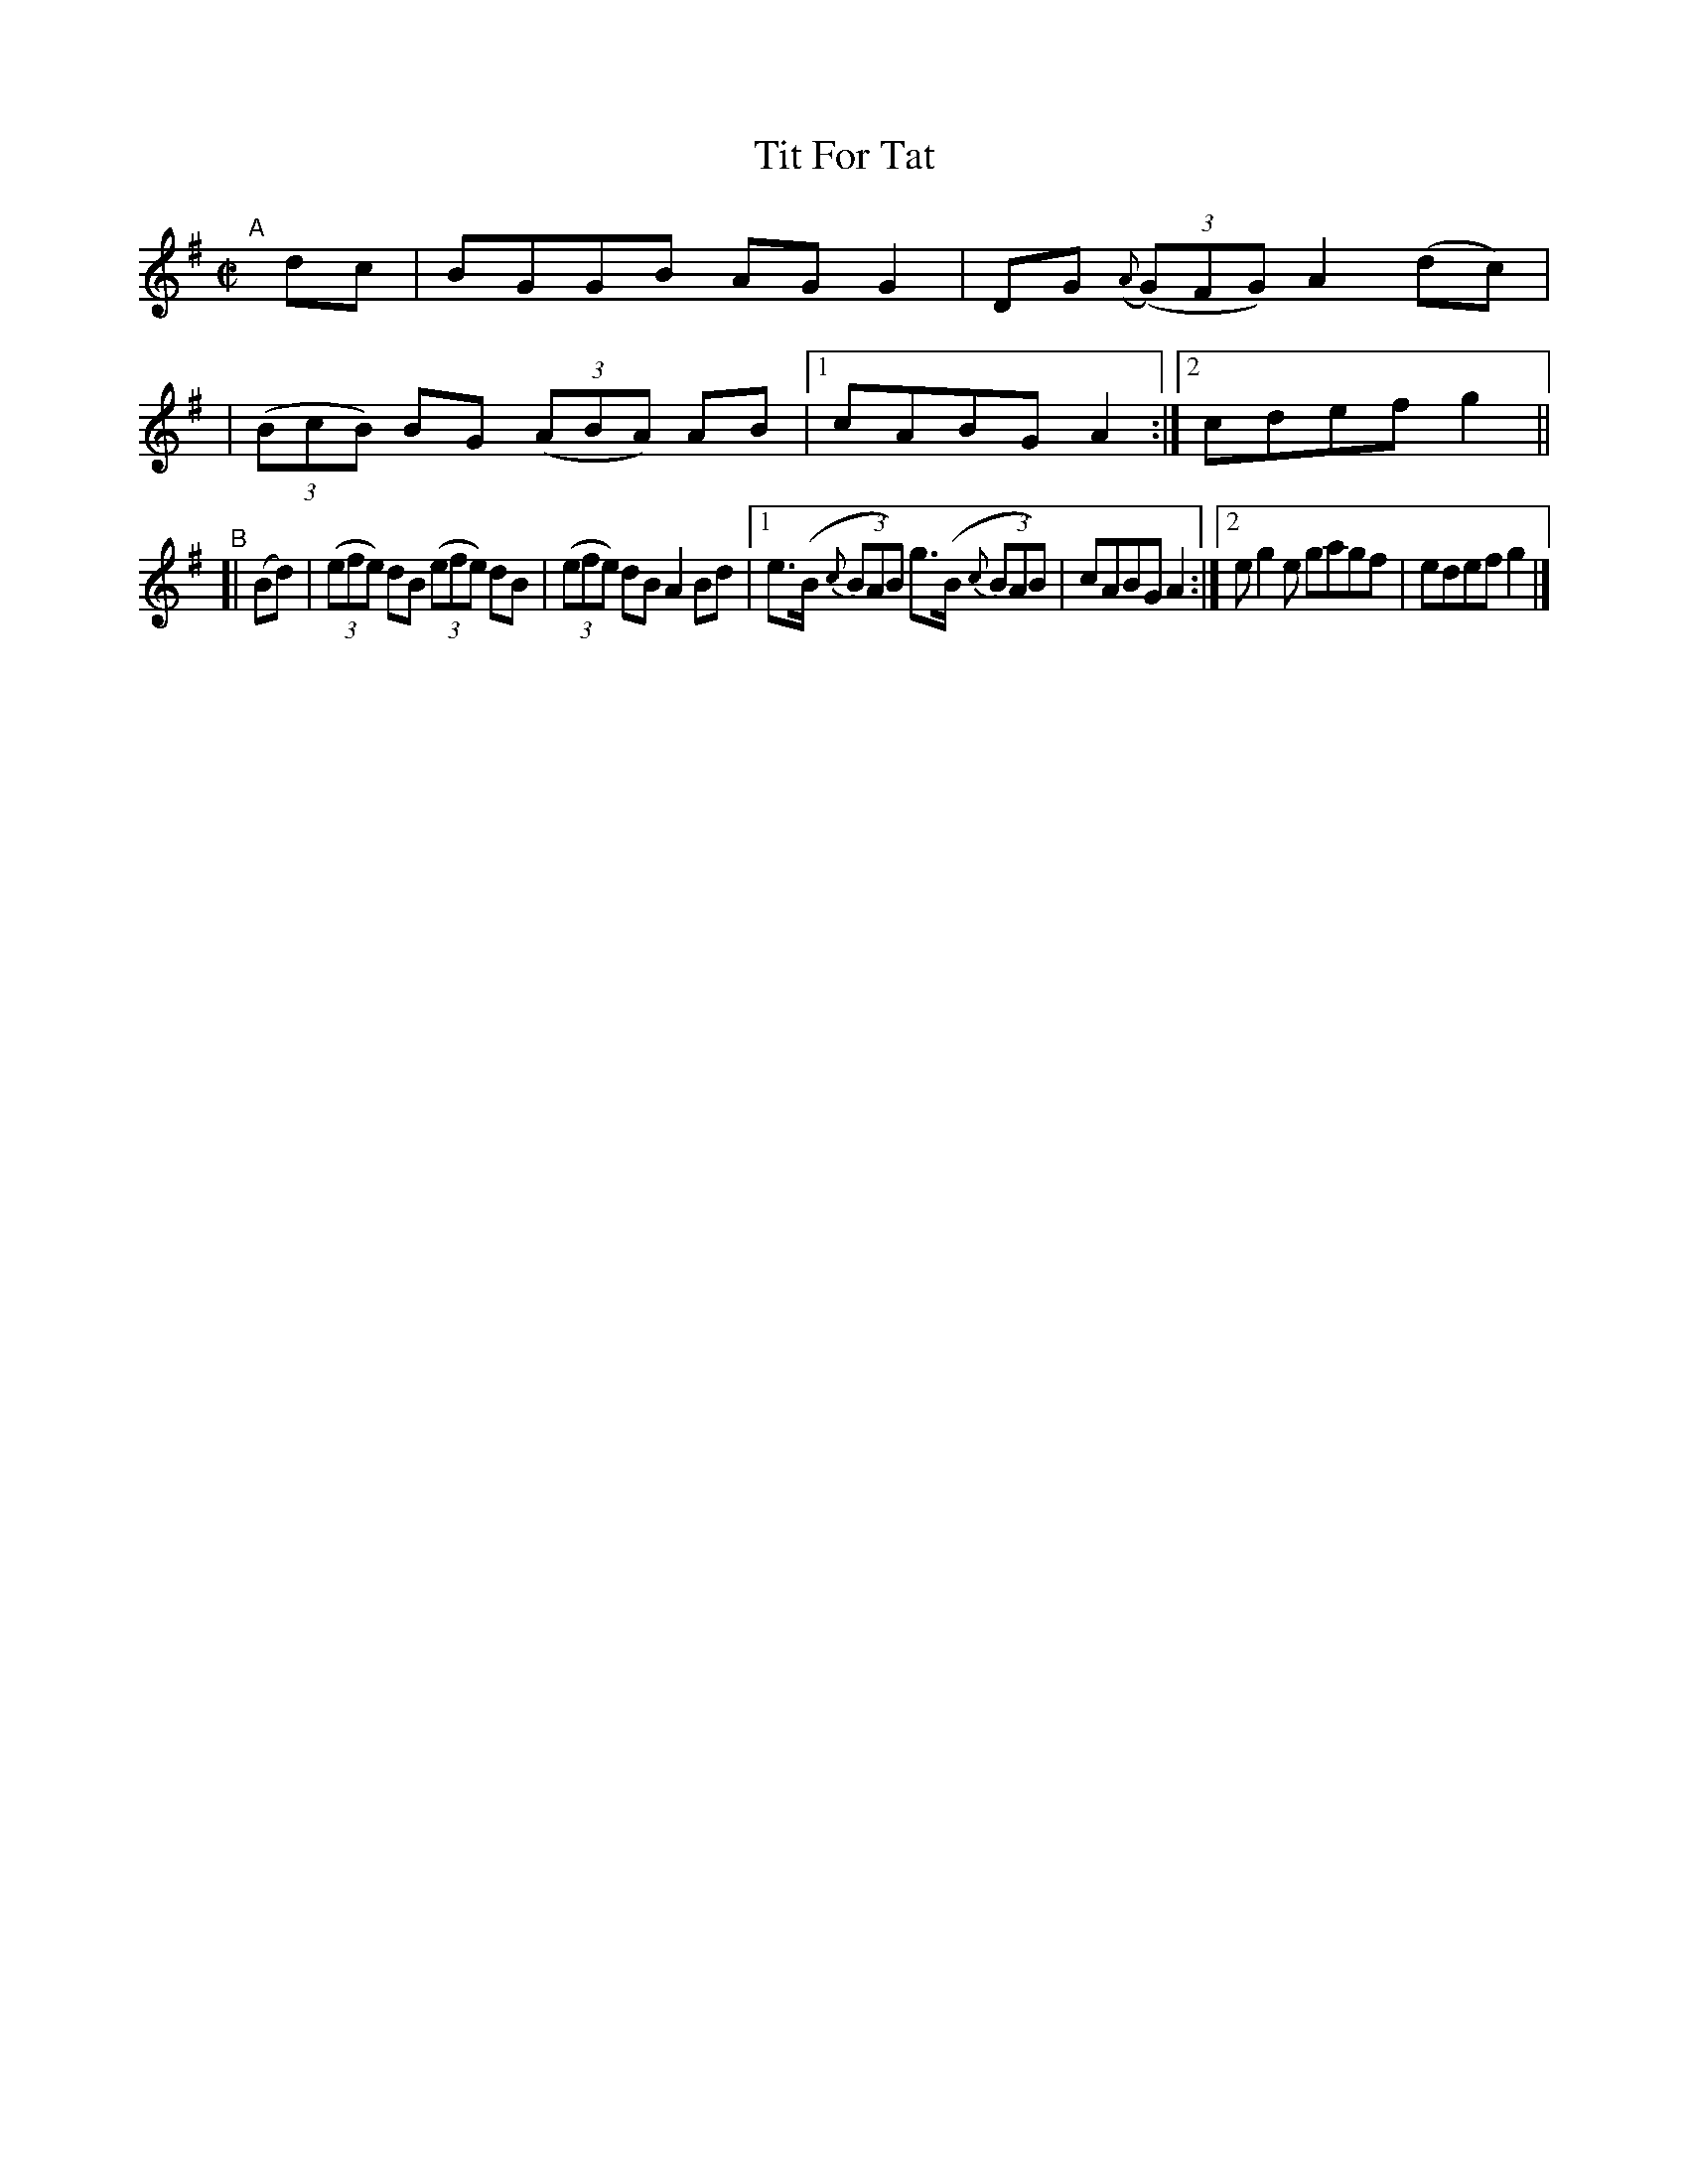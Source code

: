 X: 688
T: Tit For Tat
R: reel
%S: s:4 b:16(4+4+4+4)
B: Francis O'Neill: "The Dance Music of Ireland" (1907) #688
Z: Frank Nordberg - http://www.musicaviva.com
F: http://www.musicaviva.com/abc/tunes/ireland/oneill-1001/0688/oneill-1001-0688-1.abc
M: C|
L: 1/8
K: G
"^A"\
[|] dc | BGGB AGG2 | DG ({A}(3(G)FG) A2(dc) |
| (3(BcB) BG (3(ABA) AB |[1 cABG A2 :|[2 cdef g2 ||
"^B"\
[| (Bd) | (3(efe) dB (3(efe) dB | (3(efe) dB A2Bd |\
[1 e>(B {c}(3BAB) g>(B {c}(3BAB) | cABG A2 :|\
[2 eg2e gagf | edef g2 |]
